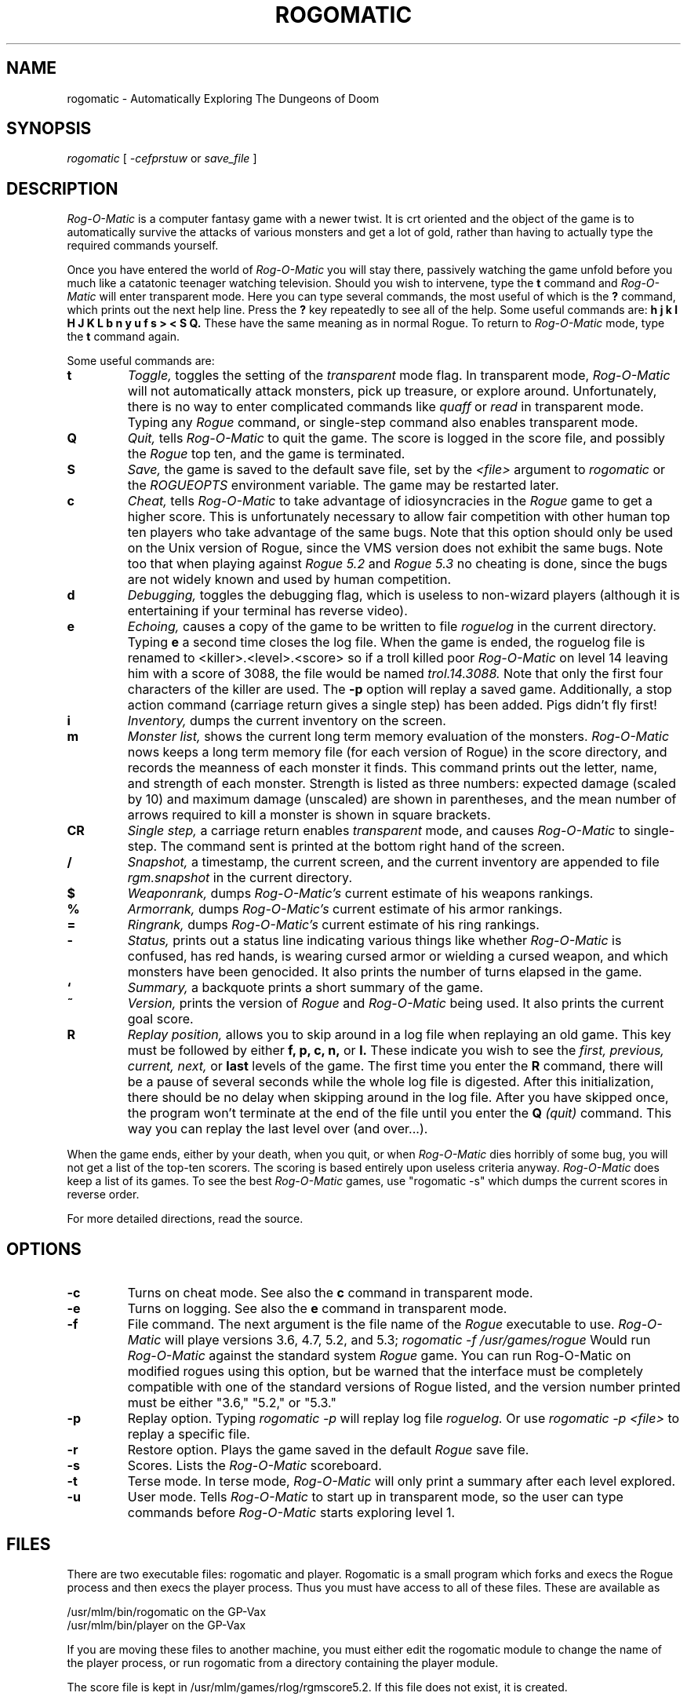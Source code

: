 .TH ROGOMATIC 6 11/01/83
.UC 4
.SH NAME
rogomatic \- Automatically Exploring The Dungeons of Doom
.SH SYNOPSIS
.I rogomatic
[
.I -cefprstuw
or
.I save_file
]
.SH DESCRIPTION
.PP
.I Rog-O-Matic
is a computer fantasy game with a newer twist.  It is crt oriented and the
object of the game is to automatically survive the attacks of various
monsters and get a lot of gold, rather than having to actually type the
required commands yourself.
.PP
Once you have entered the world of 
.I Rog-O-Matic
you will stay there, passively watching the game unfold before you much
like a catatonic teenager watching television.
Should you wish to intervene, type the 
.B t
command and 
.I Rog-O-Matic
will enter transparent mode. Here you can type several commands, the
most useful of which is the
.B ?
command, which prints out the next help line. Press the 
.B ?
key repeatedly to see all of the help. 
Some useful commands are:
.B h
.B j
.B k
.B l
.B H
.B J
.B K
.B L
.B b
.B n
.B y
.B u
.B f
.B s
.B >
.B <
.B S
.B Q.
These have the same meaning as in normal Rogue. To return to 
.I Rog-O-Matic
mode, type the 
.B t
command again.
.PP
Some useful commands are:
.TP
.B t
.I Toggle,
toggles the setting of the
.I transparent
mode flag. In transparent mode, 
.I Rog-O-Matic
will not automatically attack monsters, pick up treasure, or explore
around.  Unfortunately, there is no way to enter complicated commands
like 
.I quaff
or
.I read
in transparent mode.  Typing any 
.I Rogue
command, or single-step command also enables transparent mode.
.TP
.B Q
.I Quit,
tells 
.I Rog-O-Matic 
to quit the game. The score is logged in the score file, and possibly the
.I Rogue
top ten, and the game is terminated.
.TP
.B S
.I Save,
the game is saved to the default save file, set by the
.I <file>
argument to 
.I rogomatic
or the 
.I ROGUEOPTS
environment variable. The game may be restarted later.
.TP
.B c
.I Cheat,
tells 
.I Rog-O-Matic
to take advantage of idiosyncracies in the
.I Rogue
game to get a higher score. This is unfortunately necessary to allow fair
competition with other human top ten players who take advantage of the same
bugs. Note that this option should only be used on the Unix version
of Rogue, since the VMS version does not exhibit the same bugs.
Note too that when playing against 
.I Rogue 5.2
and
.I Rogue 5.3
no cheating is done, since the bugs are not widely known and used by
human competition.
.TP
.B d
.I Debugging,
toggles the debugging flag, which is useless to non-wizard
players (although it is entertaining if your terminal has reverse video).
.TP
.B e
.I Echoing,
causes a copy of the game to be written to file 
.I roguelog
in the current directory. Typing 
.B e
a second time closes the log file.  When the game is ended, the roguelog
file is renamed to <killer>.<level>.<score> so if a troll killed poor
.I Rog-O-Matic
on level 14 leaving him with a score of 3088, the file would be named
.I trol.14.3088.
Note that only the first four characters of the killer are used.
The
.B -p
option will replay a saved game.  Additionally, a stop action command
(carriage return gives a single step) has been added.  Pigs didn't fly
first!
.TP
.B i
.I Inventory,
dumps the current inventory on the screen.
.TP
.B m
.I Monster list,
shows the current long term memory evaluation of the monsters.
.I Rog-O-Matic
nows keeps a long term memory file (for each version of Rogue) in the
score directory, and records the meanness of each monster it finds.
This command prints out the letter, name, and strength of each monster.
Strength is listed as three numbers: expected damage (scaled by 10) and
maximum damage (unscaled) are shown in parentheses, and the mean number
of arrows required to kill a monster is shown in square brackets.
.TP
.B CR
.I Single step,
a carriage return enables
.I transparent
mode, and causes
.I Rog-O-Matic
to single-step. The command sent is printed at the
bottom right hand of the screen.
.TP
.B /
.I Snapshot,
a timestamp, the current screen, and the current inventory are appended
to file
.I rgm.snapshot
in the current directory.
.TP
.B $
.I Weaponrank,
dumps 
.I Rog-O-Matic's 
current estimate of his weapons rankings.
.TP
.B %
.I Armorrank,
dumps 
.I Rog-O-Matic's 
current estimate of his armor rankings.
.TP
.B =
.I Ringrank,
dumps 
.I Rog-O-Matic's 
current estimate of his ring rankings.
.TP
.B -
.I Status,
prints out a status line indicating various things like whether 
.I Rog-O-Matic
is confused, has red hands, is wearing cursed armor or wielding a cursed
weapon, and which monsters have been genocided.
It also prints the number of turns elapsed in the game.
.TP
.B `
.I Summary,
a backquote prints a short summary of the game.
.TP
.B ~
.I Version,
prints the version of
.I Rogue
and
.I Rog-O-Matic
being used. It also prints the current goal score.
.TP
.B R
.I Replay position,
allows you to skip around in a log file when replaying an old game.
This key must be followed by either
.B f, p, c, n,
or
.B l.
These indicate you wish to see the
.I first, previous, current, next,
or
.B last
levels of the game.  The first time you enter the
.B R
command, there will be a pause of several seconds while the whole log
file is digested.  After this initialization, there should be no delay
when skipping around in the log file.  After you have skipped once, the
program won't terminate at the end of the file until you enter the
.B Q
.I (quit)
command.  This way you can replay the last level over (and over...).
.IR
.PP
When the game ends, either by your death, when you quit, or when 
.I Rog-O-Matic
dies horribly of some bug, you will not get a list of the top-ten scorers.
The scoring is based entirely upon useless criteria anyway.
.I Rog-O-Matic
does keep a list of its games. To see the best 
.I Rog-O-Matic
games, use "rogomatic -s" which dumps the current scores in reverse order.
.PP
For more detailed directions, read the source.
.SH OPTIONS
.TP
.B -c
Turns on cheat mode. See also the
.B c
command in transparent mode.
.TP
.B -e
Turns on logging. See also the
.B e
command in transparent mode.
.TP
.B -f
File command. The next argument is the file name of the 
.I Rogue
executable to use.
.I Rog-O-Matic
will playe versions 3.6, 4.7, 5.2, and 5.3;
.I rogomatic -f /usr/games/rogue
Would run 
.I Rog-O-Matic
against the standard system 
.I Rogue
game.  You can run Rog-O-Matic on modified rogues using this option,
but be warned that the interface must be completely compatible with
one of the standard versions of Rogue listed, and the version number
printed must be either "3.6," "5.2," or "5.3."
.TP
.B -p
Replay option. Typing 
.I rogomatic -p
will replay log file 
.I roguelog.
Or use
.I rogomatic -p <file>
to replay a specific file.
.TP
.B -r
Restore option. Plays the game saved in the default 
.I Rogue
save file.
.TP
.B -s
Scores. Lists the 
.I Rog-O-Matic 
scoreboard.
.TP
.B -t
Terse mode. In terse mode,
.I Rog-O-Matic 
will only print a summary after each level explored.
.TP
.B -u
User mode. Tells 
.I Rog-O-Matic 
to start up in transparent mode, so the user can type commands before
.I Rog-O-Matic
starts exploring level 1.
.SH FILES
There are two executable files: rogomatic and player.  Rogomatic
is a small program which forks and execs the Rogue process and then execs the
player process.  Thus you must have access to all of these files.  These are
available as
.PP
	/usr/mlm/bin/rogomatic on the GP-Vax
.br
	/usr/mlm/bin/player on the GP-Vax
.PP
If you are moving these files to another machine, you must either edit the 
rogomatic module to change the name of the player process, or run rogomatic 
from a directory containing the player module.
.PP
The score file is kept in /usr/mlm/games/rlog/rgmscore5.2. If this file does
not exist, it is created.
.SH SEE ALSO
rogue(6)
.SH BUGS
Occasionally 
.I Rog-O-Matic
will dead-lock waiting for input from 
.I Rogue.
When this happens, type an interrupt and enter the
.I t
command again. This usually wakes it up enough to re-start the game.
In completely unusual cases, try interrupting and then entering the
.I S
command to save the game, and then re-start with "rogomatic -r". Sometimes
you will have to use transparent mode to get it down to the next level
before turning it loose again.
.SH HISTORY
.TP
14-Oct-81  Andrew Appel (awa) and Guy Jacobson (guy) at CMU
Created.
.TP
12-Jan-82  Andrew Appel (awa) and Guy Jacobson (guy) at CMU
Added breadth first search.
.TP
21-Mar-82  Michael Mauldin (mlm) at CMU 
Added termcap support.
.TP
11-Apr-82  Michael Mauldin (mlm) at CMU 
Added searching for secret doors.
Modified breadth first search to avoid traps and prefer known safe squares.
Added detection of potions of blindness.
.TP
22-Apr-82  Michael Mauldin (mlm) at CMU 
Added cheating mode and enhanced magic handling abilities.
.TP
26-Apr-82 Michael Mauldin (mlm) at CMU 
Added replay ability.
.TP
18-May-82 Andrew Appel, Guy Jacobson, and Michael Mauldin at CMU
Added running away, level searching, wand and staff usage.
.TP
30-Sep-82 Michael Mauldin at CMU
Added improved Invisible Stalker code, modified strength management,
Amulet handling, improved cheating. Was a total winner on Level 26 with a
score of 14,655.
.TP
27-Oct-82 Appel, Hamey, Jacobson(2), and Mauldin at CMU
Added support for Rogue 5.2, and various other improvements and fixes.
.TP
07-Nov-82 Mauldin at CMU
Added archery, homogenous ring handling, removed the keyact kluge.
.TP
23-Apr-83 Hamey, Mauldin at CMU
Version XII, replaced
.I replay
command with an option which causes input to come from a log file, and
not from the Rogue process.  This removes the necessity of a standalone
replay command.
.TP
16-Apr-83 Hamey at CMU
Added ability to infer unseen halls and use them in searchto without
having trodden on them first.  Modified exploration algorithm.
.TP
16-Jun-83 Mauldin at CMU
Added error logging, single-step mode, fixed several small bug fixes,
modified title animation to display correct version number.
.TP
31-Aug-83 Mauldin at CMU
Modified the replay command to allow skipping around and replaying
individual levels over and over.
.TP
01-Nov-83 Mauldin at CMU
Modified to include long term memory, and to play Rogue 5.3.
